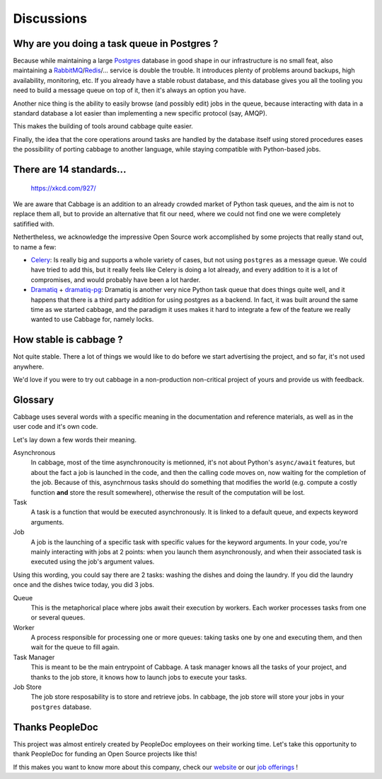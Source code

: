 Discussions
===========

Why are you doing a task queue in Postgres ?
--------------------------------------------

Because while maintaining a large Postgres_ database in good shape in
our infrastructure is no small feat, also maintaining a RabbitMQ_/Redis_/...
service is double the trouble. It introduces plenty of problems around backups,
high availability, monitoring, etc. If you already have a stable robust
database, and this database gives you all the tooling you need to build
a message queue on top of it, then it's always an option you have.

Another nice thing is the ability to easily browse (and possibly edit) jobs in
the queue, because interacting with data in a standard database a lot easier
than implementing a new specific protocol (say, AMQP).

This makes the building of tools around cabbage quite easier.

Finally, the idea that the core operations around tasks are handled by the
database itself using stored procedures eases the possibility of porting
cabbage to another language, while staying compatible with Python-based jobs.

.. _Postgres: https://www.postgresql.org/
.. _RabbitMQ: https://www.rabbitmq.com/
.. _Redis: https://redis.io/

There are 14 standards...
-------------------------

.. figure:: https://imgs.xkcd.com/comics/standards.png
    :alt: https://xkcd.com/927/

    https://xkcd.com/927/

We are aware that Cabbage is an addition to an already crowded market of
Python task queues, and the aim is not to replace them all, but to provide
an alternative that fit our need, where we could not find one we were
completely satifified with.

Nethertheless, we acknowledge the impressive Open Source work accomplished by
some projects that really stand out, to name a few:

- Celery_: Is really big and supports a whole variety of cases, but not using
  ``postgres`` as a message queue. We could have tried to add this, but it
  really feels like Celery is doing a lot already, and every addition to it is
  a lot of compromises, and would probably have been a lot harder.
- Dramatiq_ + dramatiq-pg_: Dramatiq is another very nice Python task queue
  that does things quite well, and it happens that there is a third party
  addition for using postgres as a backend. In fact, it was built around the
  same time as we started cabbage, and the paradigm it uses makes it hard to
  integrate a few of the feature we really wanted to use Cabbage for, namely
  locks.


.. _Celery: https://docs.celeryproject.org
.. _Dramatiq: https://dramatiq.io/
.. _dramatiq-pg: https://pypi.org/project/dramatiq-pg/



How stable is cabbage ?
-----------------------

Not quite stable. There a lot of things we would like to do before we start
advertising the project, and so far, it's not used anywhere.

We'd love if you were to try out cabbage in a non-production non-critical
project of yours and provide us with feedback.

Glossary
--------

Cabbage uses several words with a specific meaning in the documentation and
reference materials, as well as in the user code and it's own code.

Let's lay down a few words their meaning.

Asynchronous
    In cabbage, most of the time asynchronoucity is metionned, it's not about
    Python's ``async/await`` features, but about the fact a job is launched
    in the code, and then the calling code moves on, now waiting for the
    completion of the job. Because of this, asynchrnous tasks should do
    something that modifies the world (e.g. compute a costly function **and**
    store the result somewhere), otherwise the result of the computation will
    be lost.

Task
    A task is a function that would be executed asynchronously. It is linked
    to a default queue, and expects keyword arguments.

Job
    A job is the launching of a specific task with specific values for the
    keyword arguments. In your code, you're mainly interacting with jobs at
    2 points: when you launch them asynchronously, and when their associated
    task is executed using the job's argument values.

Using this wording, you could say there are 2 tasks: washing the dishes and
doing the laundry. If you did the laundry once and the dishes twice today, you
did 3 jobs.

Queue
    This is the metaphorical place where jobs await their execution by workers.
    Each worker processes tasks from one or several queues.

Worker
    A process responsible for processing one or more queues: taking tasks one
    by one and executing them, and then wait for the queue to fill again.

Task Manager
    This is meant to be the main entrypoint of Cabbage. A task manager knows
    all the tasks of your project, and thanks to the job store, it knows how
    to launch jobs to execute your tasks.

Job Store
    The job store resposability is to store and retrieve jobs. In cabbage, the
    job store will store your jobs in your ``postgres`` database.

Thanks PeopleDoc
----------------

This project was almost entirely created by PeopleDoc employees on their
working time. Let's take this opportunity to thank PeopleDoc for funding
an Open Source projects like this!

If this makes you want to know more about this company, check our website_
or our `job offerings`_ !

.. _website: https://www.people-doc.com/
.. _`job offerings`: https://www.people-doc.com/company/careers
